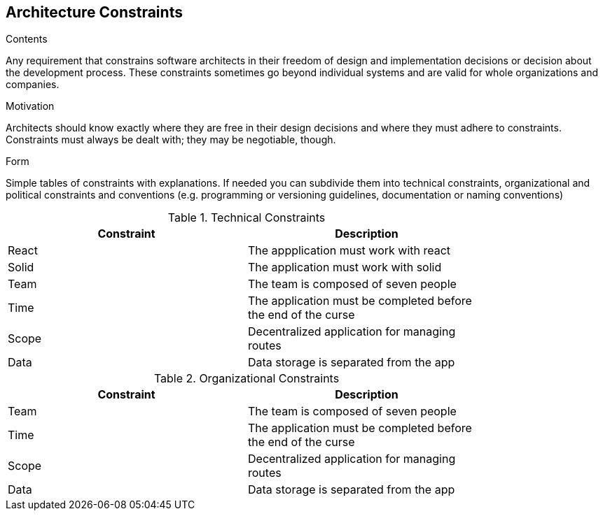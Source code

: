 [[section-architecture-constraints]]
== Architecture Constraints


[role="arc42help"]
****
.Contents
Any requirement that constrains software architects in their freedom of design and implementation decisions or decision about the development process. These constraints sometimes go beyond individual systems and are valid for whole organizations and companies.

.Motivation
Architects should know exactly where they are free in their design decisions and where they must adhere to constraints.
Constraints must always be dealt with; they may be negotiable, though.

.Form
Simple tables of constraints with explanations.
If needed you can subdivide them into
technical constraints, organizational and political constraints and
conventions (e.g. programming or versioning guidelines, documentation or naming conventions)
****

.Technical Constraints
[width="80%",options="header"]
|=========================================================
|Constraint |Description 

|React | The appplication must work with react
|Solid| The application must work with solid
|Team | The team is composed of seven people
|Time | The application must be completed before the end of the curse
|Scope | Decentralized application for managing routes 
|Data |  Data storage is separated from the app

|=========================================================

.Organizational Constraints
[width="80%",options="header"]
|=========================================================
|Constraint |Description 

|Team | The team is composed of seven people
|Time | The application must be completed before the end of the curse
|Scope | Decentralized application for managing routes 
|Data |  Data storage is separated from the app

|=========================================================
